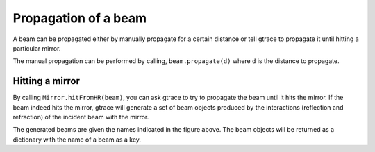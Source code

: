 Propagation of a beam
===============================

A beam can be propagated either by manually propagate for a certain distance or tell gtrace to propagate it until hitting a particular mirror.

The manual propagation can be performed by calling, ``beam.propagate(d)`` where ``d`` is the distance to propagate.

Hitting a mirror
---------------

.. image:: imgs/Mirror-beam-interaction.png
    :height: 12cm

By calling ``Mirror.hitFromHR(beam)``, you can ask gtrace to try to propagate the beam until it hits the mirror. If the beam indeed hits the mirror, gtrace will generate a set of beam objects produced by the interactions (reflection and refraction) of the incident beam with the mirror.

The generated beams are given the names indicated in the figure above.
The beam objects will be returned as a dictionary with the name of a beam as a key.